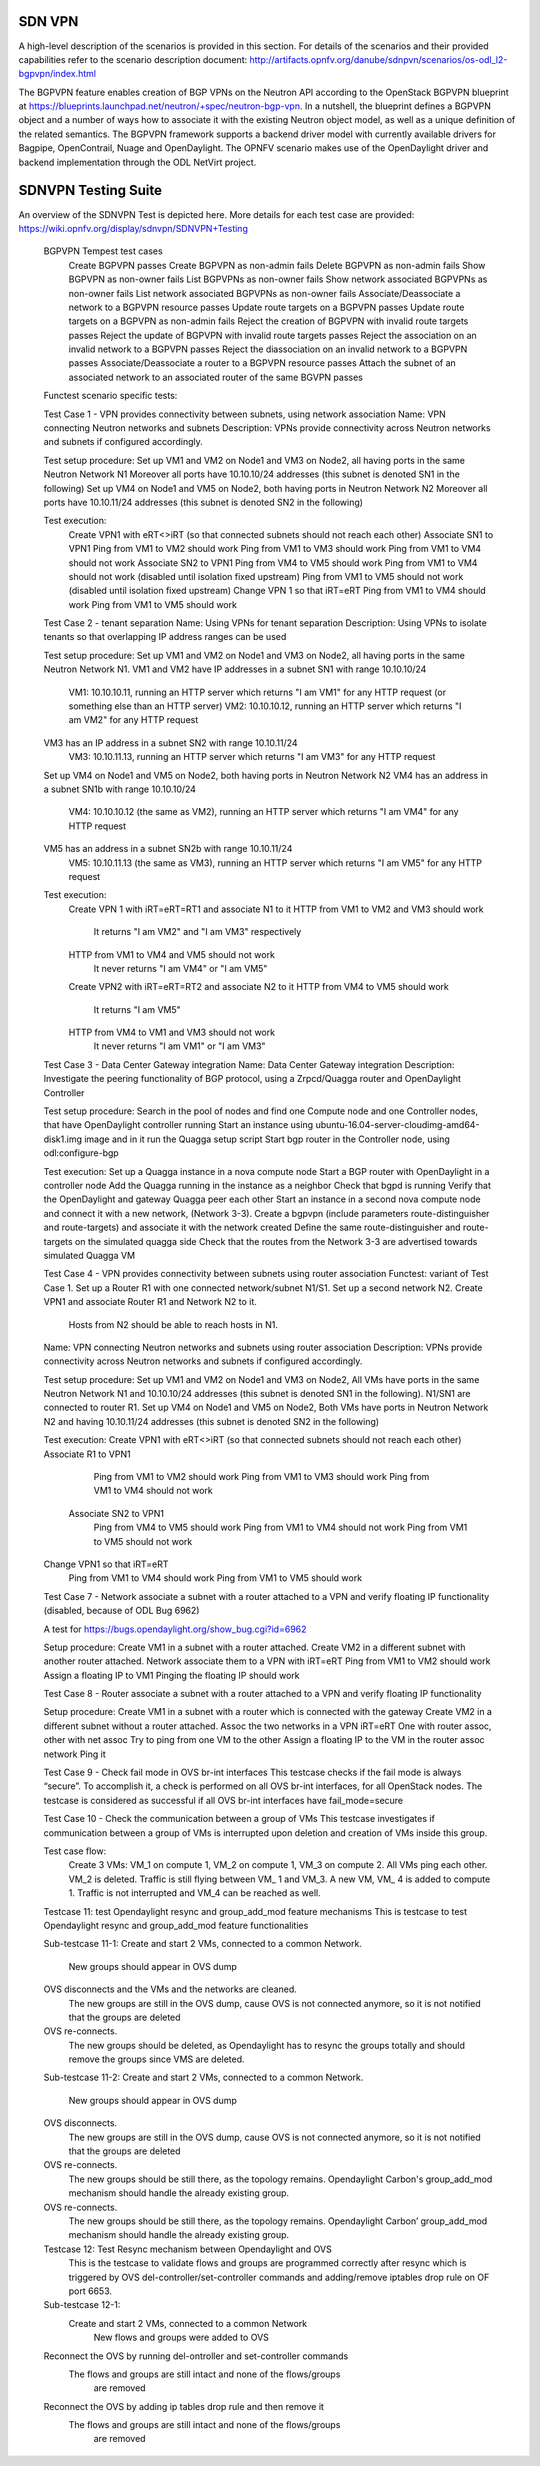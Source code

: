 .. _sdnvpn-overview:

.. This work is licensed under a Creative Commons Attribution 4.0 International License.
.. http://creativecommons.org/licenses/by/4.0
.. (c) Tim Irnich, (tim.irnich@ericsson.com) and others

=======
SDN VPN
=======

A high-level description of the scenarios is provided in this section.
For details of the scenarios and their provided capabilities refer to
the scenario description document:
http://artifacts.opnfv.org/danube/sdnpvn/scenarios/os-odl_l2-bgpvpn/index.html

The BGPVPN feature enables creation of BGP VPNs on the Neutron API according to the OpenStack
BGPVPN blueprint at https://blueprints.launchpad.net/neutron/+spec/neutron-bgp-vpn.
In a nutshell, the blueprint defines a BGPVPN object and a number of ways
how to associate it with the existing Neutron object model, as well as a unique
definition of the related semantics. The BGPVPN framework supports a backend
driver model with currently available drivers for Bagpipe, OpenContrail, Nuage
and OpenDaylight. The OPNFV scenario makes use of the OpenDaylight driver and backend
implementation through the ODL NetVirt project.

====================
SDNVPN Testing Suite
====================

An overview of the SDNVPN Test is depicted here. More details for each test case are provided:
https://wiki.opnfv.org/display/sdnvpn/SDNVPN+Testing

    BGPVPN Tempest test cases
        Create BGPVPN passes
        Create BGPVPN as non-admin fails
        Delete BGPVPN as non-admin fails
        Show BGPVPN as non-owner fails
        List BGPVPNs as non-owner fails
        Show network associated BGPVPNs as non-owner fails
        List network associated BGPVPNs as non-owner fails
        Associate/Deassociate a network to a BGPVPN resource passes
        Update route targets on a BGPVPN passes
        Update route targets on a BGPVPN as non-admin fails
        Reject the creation of BGPVPN with invalid route targets passes
        Reject the update of BGPVPN with invalid route targets passes
        Reject the association on an invalid network to a BGPVPN passes
        Reject the diassociation on an invalid network to a BGPVPN passes
        Associate/Deassociate a router to a BGPVPN resource passes
        Attach the subnet of an associated network to an associated router of the same BGVPN passes



    Functest scenario specific tests:

    Test Case 1 - VPN provides connectivity between subnets, using network association
    Name: VPN connecting Neutron networks and subnets
    Description: VPNs provide connectivity across Neutron networks and subnets if configured accordingly.

    Test setup procedure:
    Set up VM1 and VM2 on Node1 and VM3 on Node2, all having ports in the same Neutron Network N1
    Moreover all ports have 10.10.10/24 addresses (this subnet is denoted SN1 in the following)
    Set up VM4 on Node1 and VM5 on Node2, both having ports in Neutron Network N2
    Moreover all ports have 10.10.11/24 addresses (this subnet is denoted SN2 in the following)

    Test execution:
        Create VPN1 with eRT<>iRT (so that connected subnets should not reach each other)
        Associate SN1 to VPN1
        Ping from VM1 to VM2 should work
        Ping from VM1 to VM3 should work
        Ping from VM1 to VM4 should not work
        Associate SN2 to VPN1
        Ping from VM4 to VM5 should work
        Ping from VM1 to VM4 should not work (disabled until isolation fixed upstream)
        Ping from VM1 to VM5 should not work (disabled until isolation fixed upstream)
        Change VPN 1 so that iRT=eRT
        Ping from VM1 to VM4 should work
        Ping from VM1 to VM5 should work

    Test Case 2 - tenant separation
    Name: Using VPNs for tenant separation
    Description: Using VPNs to isolate tenants so that overlapping IP address ranges can be used

    Test setup procedure:
    Set up VM1 and VM2 on Node1 and VM3 on Node2, all having ports in the same Neutron Network N1.
    VM1 and VM2 have IP addresses in a subnet SN1 with range 10.10.10/24
        VM1: 10.10.10.11, running an HTTP server which returns "I am VM1" for any HTTP request
        (or something else than an HTTP server)
        VM2: 10.10.10.12, running an HTTP server which returns "I am VM2" for any HTTP request
    VM3 has an IP address in a subnet SN2 with range 10.10.11/24
        VM3: 10.10.11.13, running an HTTP server which returns "I am VM3" for any HTTP request
    Set up VM4 on Node1 and VM5 on Node2, both having ports in Neutron Network N2
    VM4 has an address in a subnet SN1b with range 10.10.10/24
        VM4: 10.10.10.12 (the same as VM2), running an HTTP server which returns "I am VM4" for any HTTP request
    VM5 has an address in a subnet SN2b with range 10.10.11/24
        VM5: 10.10.11.13 (the same as VM3), running an HTTP server which returns "I am VM5" for any HTTP request

    Test execution:
        Create VPN 1 with iRT=eRT=RT1 and associate N1 to it
        HTTP from VM1 to VM2 and VM3 should work
            It returns "I am VM2" and "I am VM3" respectively
        HTTP from VM1 to VM4 and VM5 should not work
            It never returns "I am VM4" or "I am VM5"
        Create VPN2 with iRT=eRT=RT2 and associate N2 to it
        HTTP from VM4 to VM5 should work
            It returns "I am VM5"
        HTTP from VM4 to VM1 and VM3 should not work
            It never returns "I am VM1" or "I am VM3"


    Test Case 3 - Data Center Gateway integration
    Name: Data Center Gateway integration
    Description: Investigate the peering functionality of BGP protocol,
    using a Zrpcd/Quagga router and OpenDaylight Controller

    Test setup procedure:
    Search in the pool of nodes and find one Compute node and one Controller nodes, that have OpenDaylight controller running
    Start an instance using ubuntu-16.04-server-cloudimg-amd64-disk1.img image and in it run the Quagga setup script
    Start bgp router in the Controller node, using odl:configure-bgp

    Test execution:
    Set up a Quagga instance in a nova compute node
    Start a BGP router with OpenDaylight in a controller node
    Add the Quagga running in the instance as a neighbor
    Check that bgpd is running
    Verify that the OpenDaylight and gateway Quagga peer each other
    Start an instance in a second  nova compute node and connect it with a new network, (Network 3-3).
    Create a bgpvpn (include parameters route-distinguisher and route-targets) and associate it with the network created
    Define the same route-distinguisher and route-targets on the simulated quagga side
    Check that the routes from the Network 3-3 are advertised towards simulated Quagga VM

    Test Case 4 - VPN provides connectivity between subnets using router association
    Functest: variant of Test Case 1.
    Set up a Router R1 with one connected network/subnet N1/S1.
    Set up a second network N2.
    Create VPN1 and associate Router R1 and Network N2 to it.
        Hosts from N2 should be able to reach hosts in N1.

    Name: VPN connecting Neutron networks and subnets using router association
    Description: VPNs provide connectivity across Neutron networks and subnets if configured accordingly.

    Test setup procedure:
    Set up VM1 and VM2 on Node1 and VM3 on Node2,
    All VMs have ports in the same Neutron Network N1 and 10.10.10/24 addresses
    (this subnet is denoted SN1 in the following).
    N1/SN1 are connected to router R1.
    Set up VM4 on Node1 and VM5 on Node2,
    Both VMs have ports in Neutron Network N2 and having 10.10.11/24 addresses
    (this subnet is denoted SN2 in the following)

    Test execution:
    Create VPN1 with eRT<>iRT (so that connected subnets should not reach each other)
    Associate R1 to VPN1
        Ping from VM1 to VM2 should work
        Ping from VM1 to VM3 should work
        Ping from VM1 to VM4 should not work
     Associate SN2 to VPN1
        Ping from VM4 to VM5 should work
        Ping from VM1 to VM4 should not work
        Ping from VM1 to VM5 should not work
    Change VPN1 so that iRT=eRT
        Ping from VM1 to VM4 should work
        Ping from VM1 to VM5 should work

    Test Case 7 - Network associate a subnet with a router attached to a VPN and
    verify floating IP functionality (disabled, because of ODL Bug 6962)

    A test for https://bugs.opendaylight.org/show_bug.cgi?id=6962

    Setup procedure:
    Create VM1 in a subnet with a router attached.
    Create VM2 in a different subnet with another router attached.
    Network associate them to a VPN with iRT=eRT
    Ping from VM1 to VM2 should work
    Assign a floating IP to VM1
    Pinging the floating IP should work

    Test Case 8 - Router associate a subnet with a router attached to a VPN and
    verify floating IP functionality

    Setup procedure:
    Create VM1 in a subnet with a router which is connected with the gateway
    Create VM2 in a different subnet without a router attached.
    Assoc the two networks in a VPN iRT=eRT
    One with router assoc, other with net assoc
    Try to ping from one VM to the other
    Assign a floating IP to the VM in the router assoc network
    Ping it

    Test Case 9 - Check fail mode in OVS br-int interfaces
    This testcase checks if the fail mode is always “secure”.
    To accomplish it, a check is performed on all OVS br-int interfaces, for all OpenStack nodes.
    The testcase is considered as successful if all OVS br-int interfaces have fail_mode=secure


    Test Case 10 - Check the communication between a group of VMs
    This testcase investigates if communication between a group of VMs is interrupted upon deletion
    and creation of VMs inside this group.

    Test case flow:
        Create 3  VMs:  VM_1  on compute 1, VM_2 on compute 1, VM_3 on compute 2.
        All VMs ping each other.
        VM_2  is deleted.
        Traffic is still flying between VM_ 1 and VM_3.
        A new VM, VM_ 4  is added to compute 1.
        Traffic is not interrupted and VM_4 can be reached as well.


    Testcase 11: test Opendaylight resync and group_add_mod feature mechanisms
    This is testcase to test Opendaylight resync and group_add_mod feature functionalities

    Sub-testcase 11-1:
    Create and start 2 VMs, connected to a common Network.
        New groups should appear in OVS dump
    OVS disconnects and the VMs and the networks are cleaned.
        The new groups are still in the OVS dump,
        cause OVS  is not connected anymore, so it is not notified that the groups are deleted
    OVS re-connects.
        The new groups should be deleted, as Opendaylight has to resync the groups totally and
        should remove the groups since VMS are deleted.

    Sub-testcase 11-2:
    Create and start 2 VMs, connected to a common Network.
        New groups should appear in OVS dump
    OVS disconnects.
        The new groups are still in the OVS dump, cause OVS is not connected anymore,
        so it is not notified that the groups are deleted
    OVS re-connects.
        The new groups should be still there, as the topology remains. Opendaylight Carbon's
        group_add_mod mechanism should handle the already existing group.
    OVS re-connects.
        The new groups should be still there, as the topology remains.
        Opendaylight Carbon’ group_add_mod mechanism should handle the already existing group.

    Testcase 12: Test Resync mechanism between Opendaylight and OVS
	This is the testcase to validate flows and groups are programmed correctly
	after resync which is triggered by OVS del-controller/set-controller commands
	and adding/remove iptables drop rule on OF port 6653.

    Sub-testcase 12-1:
	Create and start 2 VMs, connected to a common Network
	    New flows and groups were added to OVS
    Reconnect the OVS by running del-ontroller and set-controller commands
        The flows and groups are still intact and none of the flows/groups
		are removed
    Reconnect the OVS by adding ip tables drop rule and then remove it
        The flows and groups are still intact and none of the flows/groups
		are removed
